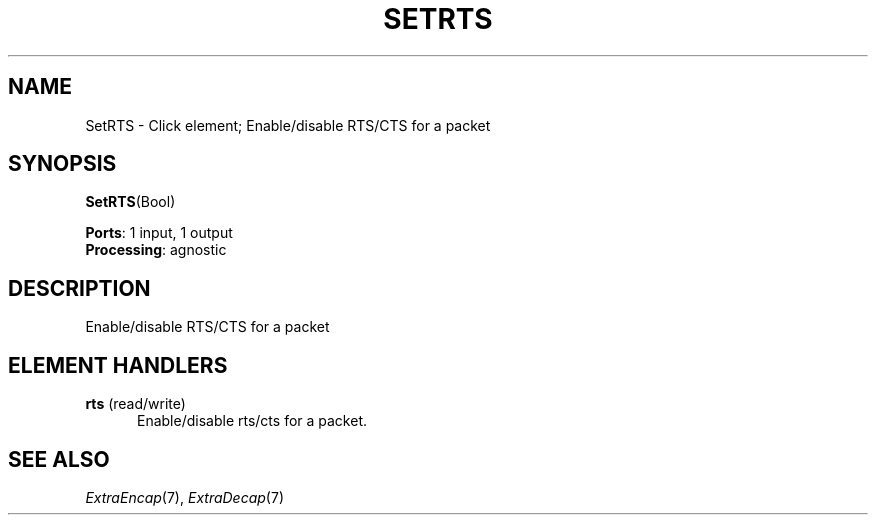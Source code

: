 .\" -*- mode: nroff -*-
.\" Generated by 'click-elem2man' from '../elements/wifi/setrts.hh:8'
.de M
.IR "\\$1" "(\\$2)\\$3"
..
.de RM
.RI "\\$1" "\\$2" "(\\$3)\\$4"
..
.TH "SETRTS" 7click "12/Oct/2017" "Click"
.SH "NAME"
SetRTS \- Click element;
Enable/disable RTS/CTS for a packet
.SH "SYNOPSIS"
\fBSetRTS\fR(Bool)

\fBPorts\fR: 1 input, 1 output
.br
\fBProcessing\fR: agnostic
.br
.SH "DESCRIPTION"
Enable/disable RTS/CTS for a packet
.PP

.SH "ELEMENT HANDLERS"



.IP "\fBrts\fR (read/write)" 5
Enable/disable rts/cts for a packet.
.IP "" 5
.PP

.SH "SEE ALSO"
.M ExtraEncap 7 ,
.M ExtraDecap 7

